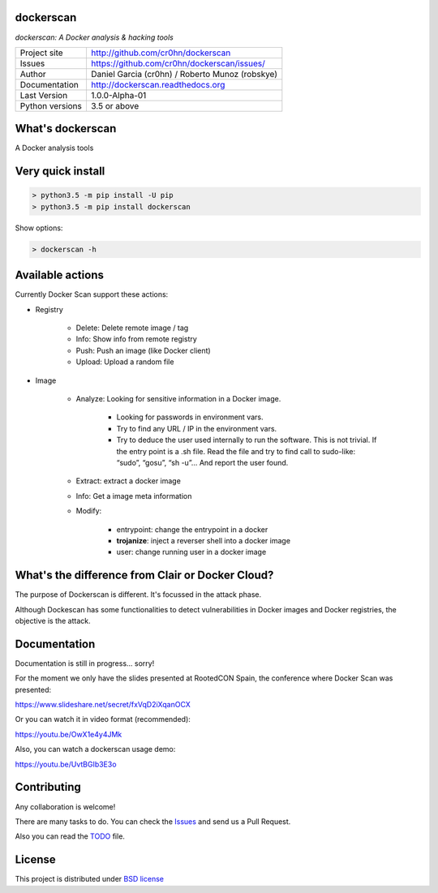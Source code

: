 dockerscan
==========

*dockerscan: A Docker analysis & hacking tools*

.. image::  https://github.com/cr0hn/dockerscan/raw/master/doc/source/_static/dockerscan-logo.png
    :height: 64px
    :width: 64px
    :alt: DockerScan logo

+----------------+--------------------------------------------------+
|Project site    | http://github.com/cr0hn/dockerscan               |
+----------------+--------------------------------------------------+
|Issues          | https://github.com/cr0hn/dockerscan/issues/      |
+----------------+--------------------------------------------------+
|Author          | Daniel Garcia (cr0hn) / Roberto Munoz (robskye)  |
+----------------+--------------------------------------------------+
|Documentation   | http://dockerscan.readthedocs.org                |
+----------------+--------------------------------------------------+
|Last Version    | 1.0.0-Alpha-01                                   |
+----------------+--------------------------------------------------+
|Python versions | 3.5 or above                                     |
+----------------+--------------------------------------------------+

What's dockerscan
=================

A Docker analysis tools

Very quick install
==================

.. code-block:: bash

    > python3.5 -m pip install -U pip
    > python3.5 -m pip install dockerscan

Show options:

.. code-block:: bash

    > dockerscan -h

Available actions
=================

Currently Docker Scan support these actions:

- Registry

    - Delete: Delete remote image / tag
    - Info: Show info from remote registry
    - Push: Push an image (like Docker client)
    - Upload: Upload a random file

- Image

    - Analyze: Looking for sensitive information in a Docker image.

        - Looking for passwords in environment vars.
        - Try to find any URL / IP in the environment vars.
        - Try to deduce the user used internally to run the software. This is not trivial. If the entry point is a .sh file. Read the file and try to find call to sudo-like: “sudo”, “gosu”, “sh -u”… And report the user found.

    - Extract: extract a docker image
    - Info: Get a image meta information
    - Modify:

        - entrypoint: change the entrypoint in a docker
        - **trojanize**: inject a reverser shell into a docker image
        - user: change running user in a docker image

What's the difference from Clair or Docker Cloud?
=================================================

The purpose of Dockerscan is different. It's focussed in the attack phase. 

Although Dockescan has some functionalities to detect vulnerabilities in Docker images and Docker registries, the objective is the attack. 

Documentation
=============

Documentation is still in progress... sorry!

For the moment we only have the slides presented at RootedCON Spain, the conference where Docker Scan was presented:

https://www.slideshare.net/secret/fxVqD2iXqanOCX

Or you can watch it in video format (recommended):

https://youtu.be/OwX1e4y4JMk

Also, you can watch a dockerscan usage demo:

https://youtu.be/UvtBGIb3E3o

Contributing
============

Any collaboration is welcome!

There are many tasks to do. You can check the `Issues <https://github.com/cr0hn/dockerscan/issues/>`_ and send us a Pull Request.

Also you can read the `TODO <https://github.com/cr0hn/dockerscan/blob/master/TODO.md>`_ file.

License
=======

This project is distributed under `BSD license <https://github.com/cr0hn/dockerscan/blob/master/LICENSE>`_


